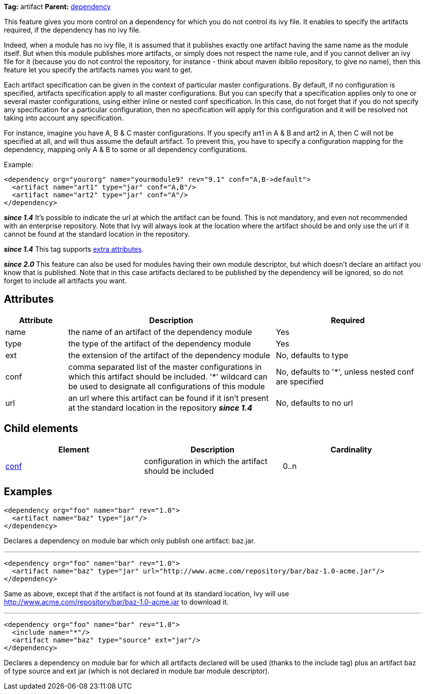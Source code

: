 
*Tag:* artifact *Parent:* link:../ivyfile/dependency.html[dependency]

This feature gives you more control on a dependency for which you do not control its ivy file. 
It enables to specify the artifacts required, if the dependency has no ivy file. 

Indeed, when a module has no ivy file, it is assumed that it publishes exactly one artifact having the same name as the module itself. But when this module publishes more artifacts, or simply does not respect the name rule, and if you cannot deliver an ivy file for it (because you do not control the repository, for instance - think about maven ibiblio repository, to give no name), then this feature let you specify the artifacts names you want to get.

Each artifact specification can be given in the context of particular master configurations. By default, if no configuration is specified, artifacts specification apply to all master configurations. But you can specify that a specification applies only to one or several master configurations, using either inline or nested conf specification. In this case, do not forget that if you do not specify any specification for a particular configuration, then no specification will apply for this configuration and it will be resolved not taking into account any specification.

For instance, imagine you have A, B & C master configurations. If you specify art1 in A & B and art2 in A, then C will not be specified at all, and will thus assume the default artifact. To prevent this, you have to specify a configuration mapping for the dependency, mapping only A & B to some or all dependency configurations.

Example:

[source]
----

<dependency org="yourorg" name="yourmodule9" rev="9.1" conf="A,B->default">
  <artifact name="art1" type="jar" conf="A,B"/>
  <artifact name="art2" type="jar" conf="A"/>
</dependency>	

----

*__since 1.4__* It's possible to indicate the url at which the artifact can be found. This is not mandatory, and even not recommended with an enterprise repository. Note that Ivy will always look at the location where the artifact should be and only use the url if it cannot be found at the standard location in the repository.

*__since 1.4__* This tag supports link:../concept.html#extra[extra attributes].

*__since 2.0__* This feature can also be used for modules having their own module descriptor, but which doesn't declare an artifact you know that is published. Note that in this case artifacts declared to be published by the dependency will be ignored, so do not forget to include all artifacts you want.


== Attributes


[options="header",cols="15%,50%,35%"]
|=======
|Attribute|Description|Required
|name|the name of an artifact of the dependency module|Yes
|type|the type of the artifact of the dependency module|Yes
|ext|the extension of the artifact of the dependency module|No, defaults to type
|conf|comma separated list of the master configurations in which this artifact should be included.
    '*' wildcard can be used to designate all configurations of this module|No, defaults to '*', unless nested conf are specified
|url|an url where this artifact can be found if it isn't present at the standard location in the repository *__since 1.4__*|No, defaults to no url
|=======


== Child elements


[options="header"]
|=======
|Element|Description|Cardinality
|link:../ivyfile/dependency-artifact-conf.html[conf]|configuration in which the artifact should be included|0..n
|=======


== Examples


[source]
----

<dependency org="foo" name="bar" rev="1.0">
  <artifact name="baz" type="jar"/>
</dependency>

----

Declares a dependency on module bar which only publish one artifact: baz.jar.


'''


[source]
----

<dependency org="foo" name="bar" rev="1.0">
  <artifact name="baz" type="jar" url="http://www.acme.com/repository/bar/baz-1.0-acme.jar"/>
</dependency>

----

Same as above, except that if the artifact is not found at its standard location, Ivy will use http://www.acme.com/repository/bar/baz-1.0-acme.jar to download it.


'''


[source]
----

<dependency org="foo" name="bar" rev="1.0">
  <include name="*"/>
  <artifact name="baz" type="source" ext="jar"/>
</dependency>

----

Declares a dependency on module bar for which all artifacts declared will be used (thanks to the include tag) plus an artifact baz of type source and ext jar (which is not declared in module bar module descriptor).